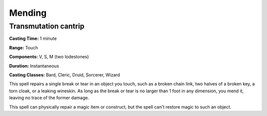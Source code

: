
.. _srd:mending:

Mending
-------------------------------------------------------------

Transmutation cantrip
^^^^^^^^^^^^^^^^^^^^^

**Casting Time:** 1 minute

**Range:** Touch

**Components:** V, S, M (two lodestones)

**Duration:** Instantaneous

**Casting Classes:** Bard, Cleric, Druid, Sorcerer, Wizard

This spell repairs a single break or tear in an object you touch, such
as a broken chain link, two halves of a broken key, a torn cloak, or a
leaking wineskin. As long as the break or tear is no larger than 1 foot
in any dimension, you mend it, leaving no trace of the former damage.

This spell can physically repair a magic item or construct, but the
spell can't restore magic to such an object.
